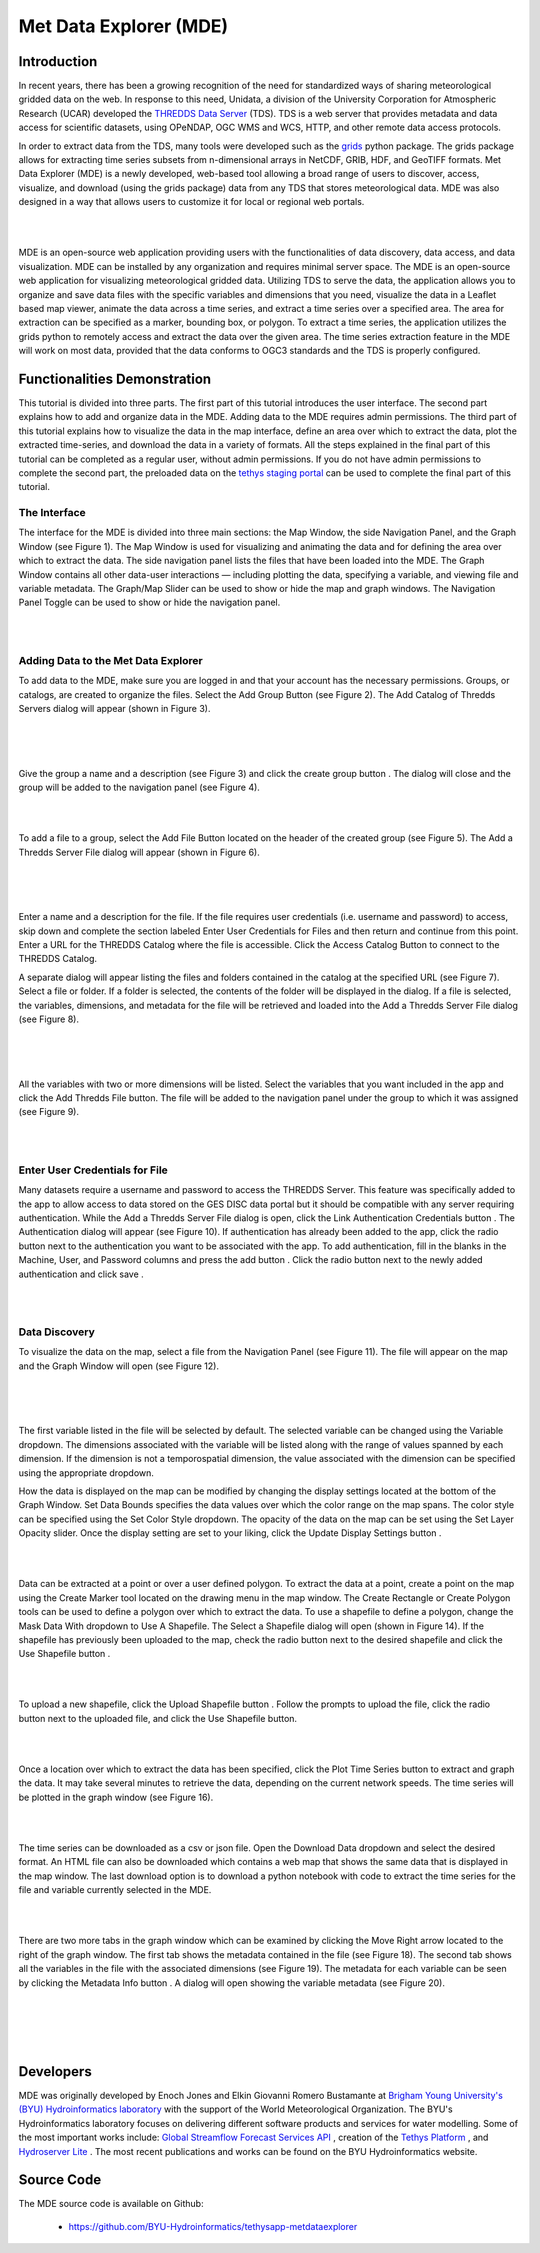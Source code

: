 .. |add| image:: documentation_images/03_add_button.png
    :width: 20

.. |create_group| image:: documentation_images/05_create_group_button.png
    :width: 20

.. |url_go| image:: documentation_images/10_url_go.png
    :width: 20

.. |auth_btn| image:: documentation_images/14_auth_btn.png
    :width: 100

.. |auth_add| image:: documentation_images/15_auth_add_btn.png
    :width: 20

.. |save| image:: documentation_images/16_save_btn.png
    :width: 40

.. |display| image:: documentation_images/20_display_btn.png
    :width: 100

.. |marker| image:: documentation_images/22_marker.png
    :width: 20

.. |rectangle| image:: documentation_images/23_rectangle.png
    :width: 20

.. |polygon| image:: documentation_images/24_polygon.png
    :width: 20

.. |shp_dropdown| image:: documentation_images/25_use_shp_drop.png
    :width: 80

.. |use_shp| image:: documentation_images/26_use_shp_btn.png
    :width: 80

.. |upload_shp| image:: documentation_images/28_upload_shp_btn.png
    :width: 80

.. |plot| image:: documentation_images/30_plot_btn.png
    :width: 100

.. |download| image:: documentation_images/32_dnld_btn.png
    :width: 80

.. |right_arrow| image:: documentation_images/34_right_arrow.png
    :width: 20

.. |info| image:: documentation_images/35_info_btn.png
    :width: 20

=========================
Met Data Explorer (MDE)
=========================

Introduction
************

In recent years, there has been a growing recognition of the need for standardized ways of sharing meteorological
gridded data on the web. In response to this need, Unidata, a division of the University Corporation for Atmospheric
Research (UCAR) developed the `THREDDS Data Server <https://github.com/Unidata/thredds>`_ (TDS).
TDS is a web server that provides metadata and data access for scientific datasets, using OPeNDAP, OGC WMS and WCS,
HTTP, and other remote data access protocols.

In order to extract data from the TDS, many tools were developed such as the `grids <https://tsgrids.readthedocs.io/en/stable/>`_
python package. The grids package allows for extracting time series subsets from n-dimensional arrays in NetCDF, GRIB,
HDF, and GeoTIFF formats. Met Data Explorer (MDE) is a newly developed, web-based tool allowing a broad range of users
to discover, access, visualize, and download (using the grids package) data from any TDS that stores meteorological data.
MDE was also designed in a way that allows users to customize it for local or regional web portals.

|

.. image:: documentation_images/FA.png
   :width: 300
   :align: center

|

MDE is an open-source web application providing users with the functionalities of data discovery, data access,
and data visualization. MDE can be installed by any organization and requires minimal server space.
The MDE is an open-source web application for visualizing meteorological gridded data. Utilizing TDS to serve
the data, the application allows you to organize and save data files with the specific variables and dimensions that
you need, visualize the data in a Leaflet based map viewer, animate the data across a time series, and extract a time
series over a specified area. The area for extraction can be specified as a marker, bounding box, or polygon.
To extract a time series, the application utilizes the grids python to remotely access and extract the data over
the given area. The time series extraction feature in the MDE will work on most data, provided that the data
conforms to OGC3 standards and the TDS is properly configured.

Functionalities Demonstration
*****************************
This tutorial is divided into three parts. The first part of this tutorial introduces the user interface.
The second part explains how to add and organize data in the MDE. Adding data to the MDE requires admin permissions.
The third part of this tutorial explains how to visualize the data in the map interface, define an area over which to
extract the data, plot the extracted time-series, and download the data in a variety of formats. All the steps
explained in the final part of this tutorial can be completed as a regular user, without admin permissions.
If you do not have admin permissions to complete the second part, the preloaded data on the `tethys staging portal <https://tethys-staging.byu.edu/apps/>`_
can be used to complete the final part of this tutorial.

The Interface
-------------
The interface for the MDE is divided into three main sections: the Map Window, the side Navigation Panel, and the
Graph Window (see Figure 1). The Map Window is used for visualizing and animating the data and for defining the
area over which to extract the data. The side navigation panel lists the files that have been loaded into the MDE.
The Graph Window contains all other data-user interactions — including plotting the data, specifying a variable,
and viewing file and variable metadata. The Graph/Map Slider can be used to show or hide the map and graph windows.
The Navigation Panel Toggle can be used to show or hide the navigation panel.

|

.. image:: documentation_images/F1.png
   :width: 800
   :align: center

|

Adding Data to the Met Data Explorer
------------------------------------
To add data to the MDE, make sure you are logged in and that your account has the necessary permissions.
Groups, or catalogs, are created to organize the files. Select the Add Group Button |add| (see Figure 2).
The Add Catalog of Thredds Servers dialog will appear (shown in Figure 3).

|

.. image:: documentation_images/F2.png
   :width: 800
   :align: center

|

.. image:: documentation_images/F3.png
   :width: 800
   :align: center

|

Give the group a name and a description (see Figure 3) and click the create group button |create_group|.
The dialog will close and the group will be added to the navigation panel (see Figure 4).

|

.. image:: documentation_images/F4.png
   :width: 800
   :align: center

|

To add a file to a group, select the Add File Button |add| located on the header of the created group (see Figure 5).
The Add a Thredds Server File dialog will appear (shown in Figure 6).

|

.. image:: documentation_images/F5.png
   :width: 800
   :align: center

|

.. image:: documentation_images/F6.png
   :width: 800
   :align: center

|

Enter a name and a description for the file. If the file requires user credentials (i.e. username and password) to
access, skip down and complete the section labeled Enter User Credentials for Files and then return and continue from
this point. Enter a URL for the THREDDS Catalog where the file is accessible. Click the Access Catalog Button |url_go| to
connect to the THREDDS Catalog.

A separate dialog will appear listing the files and folders contained in the catalog at the specified URL
(see Figure 7). Select a file or folder. If a folder is selected, the contents of the folder will be displayed in
the dialog. If a file is selected, the variables, dimensions, and metadata for the file will be retrieved and
loaded into the Add a Thredds Server File dialog (see Figure 8).

|

.. image:: documentation_images/F7.png
   :width: 800
   :align: center

|

.. image:: documentation_images/F8.png
   :width: 800
   :align: center

|

All the variables with two or more dimensions will be listed. Select the variables that you want included in the app
and click the Add Thredds File button. The file will be added to the navigation panel under the group to which it
was assigned (see Figure 9).

|

.. image:: documentation_images/F9.png
   :width: 800
   :align: center

|

Enter User Credentials for File
-------------------------------

Many datasets require a username and password to access the THREDDS Server. This feature was specifically added to the
app to allow access to data stored on the GES DISC data portal but it should be compatible with any server requiring
authentication. While the Add a Thredds Server File dialog is open, click the Link Authentication Credentials button |auth_btn|.
The Authentication dialog will appear (see Figure 10). If authentication has already been added to the app, click the
radio button next to the authentication you want to be associated with the app. To add authentication, fill in the
blanks in the Machine, User, and Password columns and press the add button |auth_add|. Click the radio button next to the newly
added authentication and click save |save|.

|

.. image:: documentation_images/F10.png
   :width: 800
   :align: center

|

Data Discovery
--------------

To visualize the data on the map, select a file from the Navigation Panel (see Figure 11). The file will appear on the
map and the Graph Window will open (see Figure 12).

|

.. image:: documentation_images/F11.png
   :width: 800
   :align: center

|

.. image:: documentation_images/F12.png
   :width: 800
   :align: center

|

The first variable listed in the file will be selected by default. The selected variable can be changed using the
Variable dropdown. The dimensions associated with the variable will be listed along with the range of values spanned
by each dimension. If the dimension is not a temporospatial dimension, the value associated with the dimension can
be specified using the appropriate dropdown.

How the data is displayed on the map can be modified by changing the display settings located at the bottom of the
Graph Window. Set Data Bounds specifies the data values over which the color range on the map spans. The color style
can be specified using the Set Color Style dropdown. The opacity of the data on the map can be set using the Set Layer
Opacity slider. Once the display setting are set to your liking, click the Update Display Settings button |display|.

|

.. image:: documentation_images/F13.png
   :width: 800
   :align: center

|

Data can be extracted at a point or over a user defined polygon. To extract the data at a point, create a point on
the map using the Create Marker |marker| tool located on the drawing menu in the map window. The Create Rectangle |rectangle| or Create
Polygon |polygon| tools can be used to define a polygon over which to extract the data. To use a shapefile to define a polygon,
change the Mask Data With |shp_dropdown| dropdown to Use A Shapefile. The Select a Shapefile dialog will open (shown in Figure 14).
If the shapefile has previously been uploaded to the map, check the radio button next to the desired shapefile and
click the Use Shapefile button |use_shp|.

|

.. image:: documentation_images/F14.png
   :width: 800
   :align: center

|

To upload a new shapefile, click the Upload Shapefile button |upload_shp|. Follow the prompts to upload the file, click the radio
button next to the uploaded file, and click the Use Shapefile button.

|

.. image:: documentation_images/F15.png
   :width: 500
   :align: center

|

Once a location over which to extract the data has been specified, click the Plot Time Series button |plot| to extract and
graph the data. It may take several minutes to retrieve the data, depending on the current network speeds.
The time series will be plotted in the graph window (see Figure 16).

|

.. image:: documentation_images/F16.png
   :width: 800
   :align: center

|

The time series can be downloaded as a csv or json file. Open the Download Data dropdown |download| and select the desired format.
An HTML file can also be downloaded which contains a web map that shows the same data that is displayed in the map
window. The last download option is to download a python notebook with code to extract the time series for the file
and variable currently selected in the MDE.

|

.. image:: documentation_images/F17.png
   :width: 800
   :align: center

|

There are two more tabs in the graph window which can be examined by clicking the Move Right arrow |right_arrow| located to the
right of the graph window. The first tab shows the metadata contained in the file (see Figure 18). The second tab
shows all the variables in the file with the associated dimensions (see Figure 19). The metadata for each variable
can be seen by clicking the Metadata Info button |info|. A dialog will open showing the variable metadata (see Figure 20).

|

.. image:: documentation_images/F18.png
   :width: 800
   :align: center

|

.. image:: documentation_images/F19.png
   :width: 800
   :align: center

|

.. image:: documentation_images/F20.png
   :width: 800
   :align: center

|

Developers
**********

MDE was originally developed by Enoch Jones and Elkin Giovanni Romero Bustamante
at `Brigham Young University's (BYU) Hydroinformatics laboratory <https://hydroinformatics.byu.edu/>`_
with the support of the World Meteorological Organization.
The BYU's Hydroinformatics laboratory focuses on delivering different software products and services for water modelling. Some of the most important works include:
`Global Streamflow Forecast Services API <https://hydroinformatics.byu.edu/global-streamflow-forecasts>`_ ,
creation of the `Tethys Platform <https://hydroinformatics.byu.edu/tethys-platform>`_ ,
and `Hydroserver Lite <http://128.187.106.131/Historical_Data_template.php>`_ . The most recent publications and works can be found on the BYU Hydroinformatics website.

Source Code
***********

The MDE source code is available on Github:

  - https://github.com/BYU-Hydroinformatics/tethysapp-metdataexplorer


